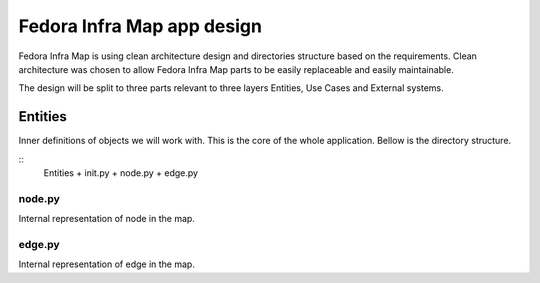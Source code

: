 ===========================
Fedora Infra Map app design
===========================

Fedora Infra Map is using clean architecture design and directories structure based on the requirements. Clean architecture was chosen to allow Fedora Infra Map parts to be easily replaceable and easily maintainable.

The design will be split to three parts relevant to three layers Entities, Use Cases and External systems.

Entities
--------

Inner definitions of objects we will work with. This is the core of the whole application. Bellow is the directory structure.

::
   Entities
   + init.py
   + node.py
   + edge.py

node.py
~~~~~~~

Internal representation of node in the map.

edge.py
~~~~~~~

Internal representation of edge in the map.
